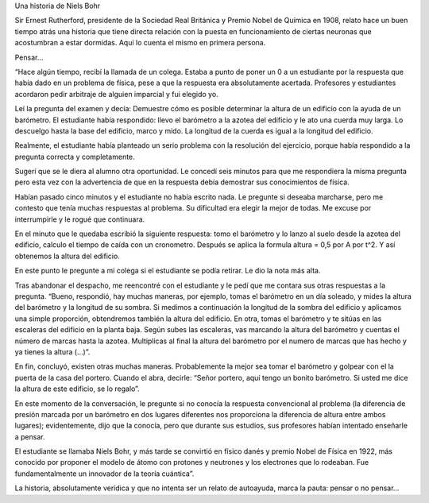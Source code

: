 Una historia de Niels Bohr

Sir Ernest Rutherford, presidente de la Sociedad Real Británica y Premio Nobel de Química en 1908, relato hace un buen tiempo atrás una historia que tiene directa relación con la puesta en funcionamiento de ciertas neuronas que acostumbran a estar dormidas.
Aquí lo cuenta el mismo en primera persona.

Pensar…

“Hace algún tiempo, recibí la llamada de un colega. Estaba a punto de poner un 0 a un estudiante por la respuesta que había dado en un problema de física, pese a que la respuesta era absolutamente acertada. Profesores y estudiantes acordaron pedir arbitraje de alguien imparcial y fui elegido yo.

Leí la pregunta del examen y decía: Demuestre cómo es posible determinar la altura de un edificio con la ayuda de un barómetro. El estudiante había respondido: llevo el barómetro a la azotea del edificio y le ato una cuerda muy larga. Lo descuelgo hasta la base del edificio, marco y mido. La longitud de la cuerda es igual a la longitud del edificio.

Realmente, el estudiante había planteado un serio problema con la resolución del ejercicio, porque había respondido a la pregunta correcta y completamente.

Sugerí que se le diera al alumno otra oportunidad. Le concedí seis minutos para que me respondiera la misma pregunta pero esta vez con la advertencia de que en la respuesta debía demostrar sus conocimientos de física.

Habían pasado cinco minutos y el estudiante no había escrito nada. Le pregunte si deseaba marcharse, pero me contesto que tenía muchas respuestas al problema. Su dificultad era elegir la mejor de todas. Me excuse por interrumpirle y le rogué que continuara.

En el minuto que le quedaba escribió la siguiente respuesta: tomo el barómetro y lo lanzo al suelo desde la azotea del edificio, calculo el tiempo de caída con un cronometro. Después se aplica la formula altura = 0,5 por A por t^2. Y así obtenemos la altura del edificio.

En este punto le pregunte a mi colega si el estudiante se podía retirar. Le dio la nota más alta.

Tras abandonar el despacho, me reencontré con el estudiante y le pedí que me contara sus otras respuestas a la pregunta. “Bueno, respondió, hay muchas maneras, por ejemplo, tomas el barómetro en un día soleado, y mides la altura del barómetro y la longitud de su sombra. Si medimos a continuación la longitud de la sombra del edificio y aplicamos una simple proporción, obtendremos también la altura del edificio. En otra, tomas el barómetro y te sitúas en las escaleras del edificio en la planta baja. Según subes las escaleras, vas marcando la altura del barómetro y cuentas el número de marcas hasta la azotea. Multiplicas al final la altura del barómetro por el numero de marcas que has hecho y ya tienes la altura (…)”.

En fin, concluyó, existen otras muchas maneras. Probablemente la mejor sea tomar el barómetro y golpear con el la puerta de la casa del portero. Cuando el abra, decirle: “Señor portero, aquí tengo un bonito barómetro. Si usted me dice la altura de este edificio, se lo regalo”.

En este momento de la conversación, le pregunte si no conocía la respuesta convencional al problema (la diferencia de presión marcada por un barómetro en dos lugares diferentes nos proporciona la diferencia de altura entre ambos lugares); evidentemente, dijo que la conocía, pero que durante sus estudios, sus profesores habían intentado enseñarle a pensar.

El estudiante se llamaba Niels Bohr, y más tarde se convirtió en físico danés y premio Nobel de Física en 1922, más conocido por proponer el modelo de átomo con protones y neutrones y los electrones que lo rodeaban. Fue fundamentalmente un innovador de la teoría cuántica”.

La historia, absolutamente verídica y que no intenta ser un relato de autoayuda, marca la pauta: pensar o no pensar…
